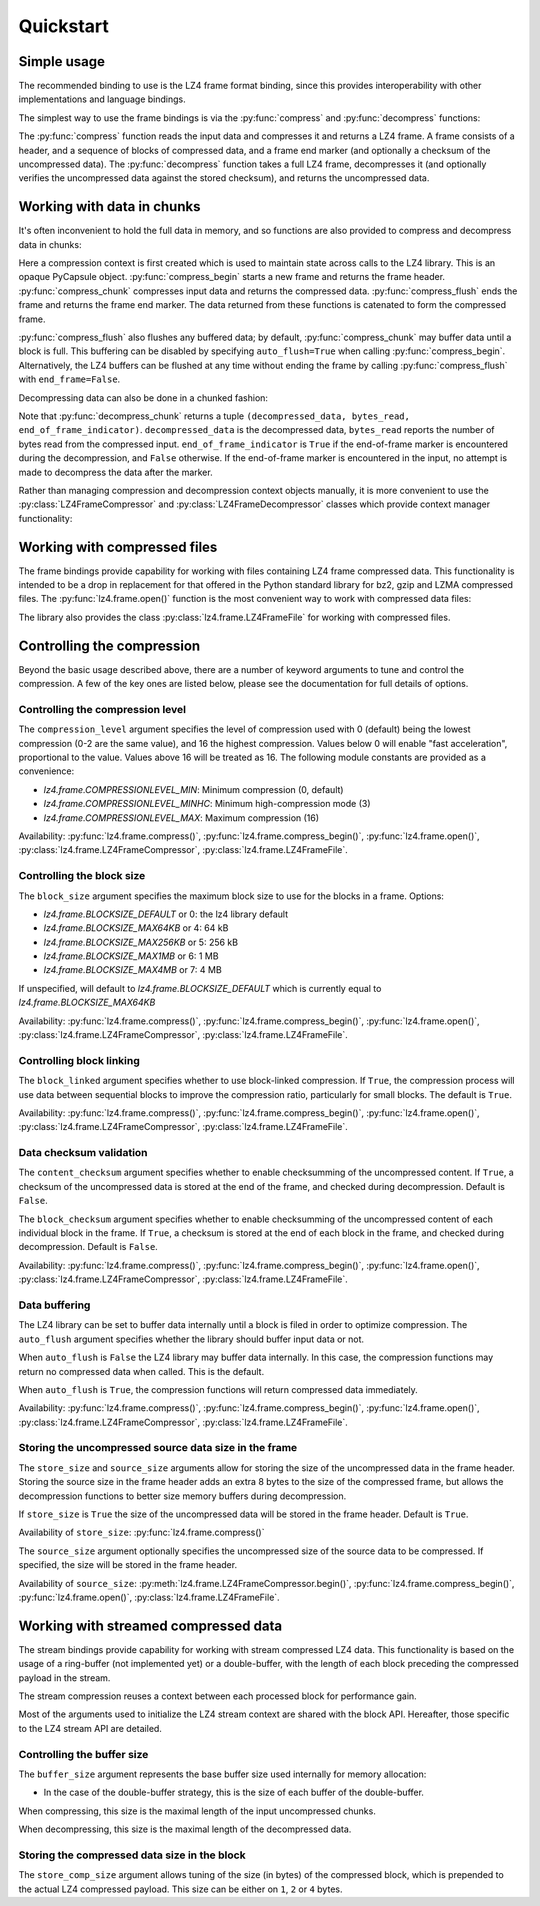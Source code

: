 .. py:currentmodule:: lz4.frame
.. default-role:: obj

Quickstart
==========

Simple usage
------------

The recommended binding to use is the LZ4 frame format binding, since this
provides interoperability with other implementations and language bindings.

The simplest way to use the frame bindings is via the :py:func:`compress` and
:py:func:`decompress` functions:

.. doctest::

  >>> import os
  >>> import lz4.frame
  >>> input_data = 20 * 128 * os.urandom(1024)  # Read 20 * 128kb
  >>> compressed = lz4.frame.compress(input_data)
  >>> decompressed = lz4.frame.decompress(compressed)
  >>> decompressed == input_data
  True

The :py:func:`compress` function reads the input data and compresses it and
returns a LZ4 frame. A frame consists of a header, and a sequence of blocks of
compressed data, and a frame end marker (and optionally a checksum of the
uncompressed data). The :py:func:`decompress` function takes a full LZ4 frame,
decompresses it (and optionally verifies the uncompressed data against the
stored checksum), and returns the uncompressed data.

Working with data in chunks
---------------------------

It's often inconvenient to hold the full data in memory, and so functions are
also provided to compress and decompress data in chunks:

.. doctest::

  >>> import lz4.frame
  >>> import os
  >>> input_data = 20 * 128 * os.urandom(1024)
  >>> c_context = lz4.frame.create_compression_context()
  >>> compressed = lz4.frame.compress_begin(c_context)
  >>> compressed += lz4.frame.compress_chunk(c_context, input_data[:10 * 128 * 1024])
  >>> compressed += lz4.frame.compress_chunk(c_context, input_data[10 * 128 * 1024:])
  >>> compressed += lz4.frame.compress_flush(c_context)

Here a compression context is first created which is used to maintain state
across calls to the LZ4 library. This is an opaque PyCapsule object.
:py:func:`compress_begin` starts a new frame and returns the frame header.
:py:func:`compress_chunk` compresses input data and returns the compressed data.
:py:func:`compress_flush` ends the frame and returns the frame end marker. The
data returned from these functions is catenated to form the compressed frame.

:py:func:`compress_flush` also flushes any buffered data; by default,
:py:func:`compress_chunk` may buffer data until a block is full. This buffering
can be disabled by specifying ``auto_flush=True`` when calling
:py:func:`compress_begin`. Alternatively, the LZ4 buffers can be flushed at any
time without ending the frame by calling :py:func:`compress_flush` with
``end_frame=False``.

Decompressing data can also be done in a chunked fashion:

.. doctest::

  >>> d_context = lz4.frame.create_decompression_context()
  >>> d1, b, e = lz4.frame.decompress_chunk(d_context, compressed[:len(compressed)//2])
  >>> d2, b, e = lz4.frame.decompress_chunk(d_context, compressed[len(compressed)//2:])
  >>> d1 + d2 == input_data
  True

Note that :py:func:`decompress_chunk` returns a tuple ``(decompressed_data,
bytes_read, end_of_frame_indicator)``. ``decompressed_data`` is the decompressed
data, ``bytes_read`` reports the number of bytes read from the compressed input.
``end_of_frame_indicator`` is ``True`` if the end-of-frame marker is encountered
during the decompression, and ``False`` otherwise. If the end-of-frame marker is
encountered in the input, no attempt is made to decompress the data after the
marker.

Rather than managing compression and decompression context objects manually, it
is more convenient to use the :py:class:`LZ4FrameCompressor` and
:py:class:`LZ4FrameDecompressor` classes which provide context manager
functionality:

.. doctest::

  >>> import lz4.frame
  >>> import os
  >>> input_data = 20 * 128 * os.urandom(1024)
  >>> with lz4.frame.LZ4FrameCompressor() as compressor:
  ...     compressed = compressor.begin()
  ...     compressed += compressor.compress(input_data[:10 * 128 * 1024])
  ...     compressed += compressor.compress(input_data[10 * 128 * 1024:])
  ...     compressed += compressor.flush()
  >>> with lz4.frame.LZ4FrameDecompressor() as decompressor:
  ...     decompressed = decompressor.decompress(compressed[:len(compressed)//2])
  ...     decompressed += decompressor.decompress(compressed[len(compressed)//2:])
  >>> decompressed == input_data
  True


Working with compressed files
-----------------------------

The frame bindings provide capability for working with files containing LZ4
frame compressed data. This functionality is intended to be a drop in
replacement for that offered in the Python standard library for bz2, gzip and
LZMA compressed files. The :py:func:`lz4.frame.open()` function is the most
convenient way to work with compressed data files:

.. doctest::

  >>> import lz4.frame
  >>> import os
  >>> input_data = 20 * os.urandom(1024)
  >>> with lz4.frame.open('testfile', mode='wb') as fp:
  ...     bytes_written = fp.write(input_data)
  ...     bytes_written == len(input_data)
  True
  >>> with lz4.frame.open('testfile', mode='r') as fp:
  ...     output_data = fp.read()
  >>> output_data == input_data
  True

The library also provides the class :py:class:`lz4.frame.LZ4FrameFile` for
working with compressed files.


Controlling the compression
---------------------------

Beyond the basic usage described above, there are a number of keyword arguments
to tune and control the compression. A few of the key ones are listed below,
please see the documentation for full details of options.


Controlling the compression level
~~~~~~~~~~~~~~~~~~~~~~~~~~~~~~~~~

The ``compression_level`` argument specifies the level of compression used with
0 (default) being the lowest compression (0-2 are the same value), and 16 the
highest compression. Values below 0 will enable "fast acceleration",
proportional to the value. Values above 16 will be treated as 16. The following
module constants are provided as a convenience:

- `lz4.frame.COMPRESSIONLEVEL_MIN`: Minimum compression (0, default)
- `lz4.frame.COMPRESSIONLEVEL_MINHC`: Minimum high-compression mode (3)
- `lz4.frame.COMPRESSIONLEVEL_MAX`: Maximum compression (16)

Availability: :py:func:`lz4.frame.compress()`,
:py:func:`lz4.frame.compress_begin()`, :py:func:`lz4.frame.open()`,
:py:class:`lz4.frame.LZ4FrameCompressor`, :py:class:`lz4.frame.LZ4FrameFile`.


Controlling the block size
~~~~~~~~~~~~~~~~~~~~~~~~~~

The ``block_size`` argument specifies the maximum block size to use for the
blocks in a frame. Options:

- `lz4.frame.BLOCKSIZE_DEFAULT` or 0: the lz4 library default
- `lz4.frame.BLOCKSIZE_MAX64KB` or 4: 64 kB
- `lz4.frame.BLOCKSIZE_MAX256KB` or 5: 256 kB
- `lz4.frame.BLOCKSIZE_MAX1MB` or 6: 1 MB
- `lz4.frame.BLOCKSIZE_MAX4MB` or 7: 4 MB

If unspecified, will default to `lz4.frame.BLOCKSIZE_DEFAULT` which is
currently equal to `lz4.frame.BLOCKSIZE_MAX64KB`

Availability: :py:func:`lz4.frame.compress()`,
:py:func:`lz4.frame.compress_begin()`, :py:func:`lz4.frame.open()`,
:py:class:`lz4.frame.LZ4FrameCompressor`, :py:class:`lz4.frame.LZ4FrameFile`.


Controlling block linking
~~~~~~~~~~~~~~~~~~~~~~~~~

The ``block_linked`` argument specifies whether to use block-linked compression.
If ``True``, the compression process will use data between sequential blocks to
improve the compression ratio, particularly for small blocks. The default is
``True``.

Availability: :py:func:`lz4.frame.compress()`,
:py:func:`lz4.frame.compress_begin()`, :py:func:`lz4.frame.open()`,
:py:class:`lz4.frame.LZ4FrameCompressor`, :py:class:`lz4.frame.LZ4FrameFile`.


Data checksum validation
~~~~~~~~~~~~~~~~~~~~~~~~

The ``content_checksum`` argument specifies whether to enable checksumming of
the uncompressed content. If ``True``, a checksum of the uncompressed data is
stored at the end of the frame, and checked during decompression. Default is
``False``.

The ``block_checksum`` argument specifies whether to enable checksumming of the
uncompressed content of each individual block in the frame. If ``True``, a
checksum is stored at the end of each block in the frame, and checked during
decompression. Default is ``False``.

Availability: :py:func:`lz4.frame.compress()`,
:py:func:`lz4.frame.compress_begin()`, :py:func:`lz4.frame.open()`,
:py:class:`lz4.frame.LZ4FrameCompressor`, :py:class:`lz4.frame.LZ4FrameFile`.


Data buffering
~~~~~~~~~~~~~~

The LZ4 library can be set to buffer data internally until a block is filed in
order to optimize compression. The ``auto_flush`` argument specifies whether the
library should buffer input data or not.

When ``auto_flush`` is ``False`` the LZ4 library may buffer data internally. In
this case, the compression functions may return no compressed data when called.
This is the default.

When ``auto_flush`` is ``True``, the compression functions will return
compressed data immediately.

Availability: :py:func:`lz4.frame.compress()`,
:py:func:`lz4.frame.compress_begin()`, :py:func:`lz4.frame.open()`,
:py:class:`lz4.frame.LZ4FrameCompressor`, :py:class:`lz4.frame.LZ4FrameFile`.


Storing the uncompressed source data size in the frame
~~~~~~~~~~~~~~~~~~~~~~~~~~~~~~~~~~~~~~~~~~~~~~~~~~~~~~

The ``store_size`` and ``source_size`` arguments allow for storing the size of
the uncompressed data in the frame header. Storing the source size in the frame
header adds an extra 8 bytes to the size of the compressed frame, but allows the
decompression functions to better size memory buffers during decompression.

If ``store_size`` is ``True`` the size of the uncompressed data will be stored in
the frame header. Default is ``True``.

Availability of ``store_size``: :py:func:`lz4.frame.compress()`

The ``source_size`` argument optionally specifies the uncompressed size of the
source data to be compressed. If specified, the size will be stored in the frame
header.

Availability of ``source_size``: :py:meth:`lz4.frame.LZ4FrameCompressor.begin()`,
:py:func:`lz4.frame.compress_begin()`, :py:func:`lz4.frame.open()`,
:py:class:`lz4.frame.LZ4FrameFile`.


Working with streamed compressed data
-------------------------------------

The stream bindings provide capability for working with stream compressed LZ4
data. This functionality is based on the usage of a ring-buffer (not implemented
yet) or a double-buffer, with the length of each block preceding the compressed
payload in the stream.

The stream compression reuses a context between each processed block for
performance gain.

Most of the arguments used to initialize the LZ4 stream context are shared with
the block API. Hereafter, those specific to the LZ4 stream API are detailed.


Controlling the buffer size
~~~~~~~~~~~~~~~~~~~~~~~~~~~

The ``buffer_size`` argument represents the base buffer size used internally for
memory allocation:

* In the case of the double-buffer strategy, this is the size of each buffer of
  the double-buffer.

When compressing, this size is the maximal length of the input uncompressed
chunks.

When decompressing, this size is the maximal length of the decompressed data.


Storing the compressed data size in the block
~~~~~~~~~~~~~~~~~~~~~~~~~~~~~~~~~~~~~~~~~~~~~

The ``store_comp_size`` argument allows tuning of the size (in bytes) of the
compressed block, which is prepended to the actual LZ4 compressed payload.
This size can be either on ``1``, ``2`` or ``4`` bytes.
